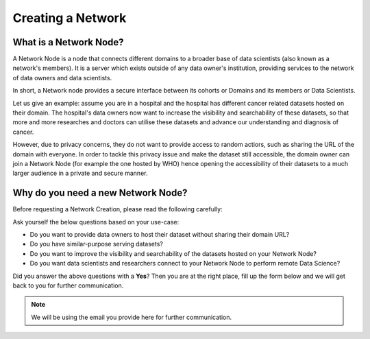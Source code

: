 Creating a Network
===============================================


What is a Network Node?
-----------------------------------------------------

A Network Node is a node that connects different domains to a broader base of data scientists (also known as a network's members). It is a server which exists outside of any data owner's institution, providing services to the network of data owners and data scientists.

In short, a Network node provides a secure interface between its cohorts or Domains and its members or Data Scientists.

Let us give an example: assume you are in a hospital and the hospital has different cancer related datasets hosted on their domain. The hospital's data owners now want to increase the visibility and searchability of these datasets, so that more and more researches and doctors can utilise these datasets and advance our understanding and diagnosis of cancer.

However, due to privacy concerns, they do not want to provide access to random actiors, such as sharing the URL of the domain with everyone. In order to tackle this privacy issue and make the dataset still accessible, the domain owner can join a Network Node (for example the one hosted by WHO) hence opening the accessibility of their datasets to a much larger audience in a private and secure manner.


Why do you need a new Network Node?
---------------------------------------------------------------------------------
Before requesting a Network Creation, please read the following carefully:


Ask yourself the below questions based on your use-case:

* Do you want to provide data owners to host their dataset without sharing their domain URL?
* Do you have similar-purpose serving datasets?
* Do you want to improve the visibility and searchability of the datasets hosted on your Network Node?
* Do you want data scientists and researchers connect to your Network Node to perform remote Data Science?


Did you answer the above questions with a **Yes**? Then you are at the right place, fill up the form below and we will get back to you for further communication.

.. note:: 
   We will be using the email you provide here for further communication.
 


.. raw:: html

        <script type="application/javascript">
            var loadCounter = 0;
            var updatePageHeightOnResponse = function() {
                loadCounter += 1;
                // loadCounter reaches 2 when the response page is loaded
                if (loadCounter === 2) {
                    $("iframe").attr("height", "280px");
                    $(window).scrollTo(200,0)
                }
            }
        </script>

        <embed>
            <iframe src="https://docs.google.com/forms/d/e/1FAIpQLSccSON3rpN2BwJKLtGFMFfdMEA7d2523n2-aMQhg5w9pPv4yA/viewform?embedded=true" width="700" height="1930" frameborder="0" marginheight="0" marginwidth="0" onload="updatePageHeightOnResponse()">Loading…</iframe>
        </embed>
